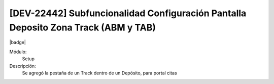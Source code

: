 
[DEV-22442] Subfuncionalidad Configuración Pantalla Deposito Zona Track (ABM y TAB)
-------------------------------------------------------------------------------------

|badge|

.. |badge| raw:: html
   
   <span style="background-color: #04a7de; color: white; padding: 4px 8px; border-radius: 4px;">Nueva característica</span>

Módulo: 
   Setup

Descripción: 
   Se agregó la pestaña de un Track dentro de un Depósito, para portal citas
  
.. versionadded:: 10.230.0.0-LTS
